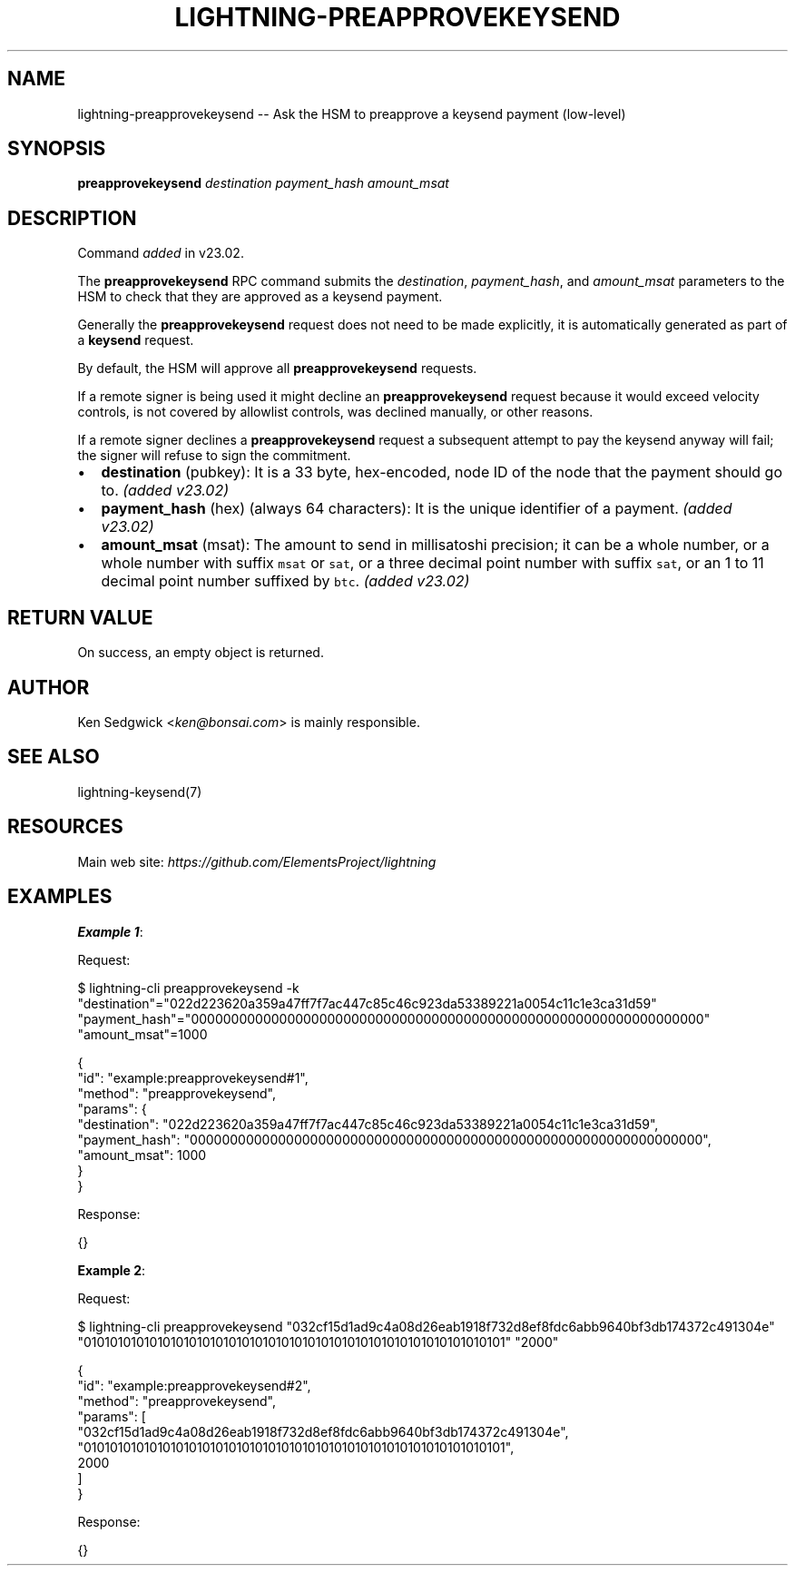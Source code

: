 .\" -*- mode: troff; coding: utf-8 -*-
.TH "LIGHTNING-PREAPPROVEKEYSEND" "7" "" "Core Lightning pre-v24.08" ""
.SH
NAME
.LP
lightning-preapprovekeysend -- Ask the HSM to preapprove a keysend payment (low-level)
.SH
SYNOPSIS
.LP
\fBpreapprovekeysend\fR \fIdestination\fR \fIpayment_hash\fR \fIamount_msat\fR 
.SH
DESCRIPTION
.LP
Command \fIadded\fR in v23.02.
.PP
The \fBpreapprovekeysend\fR RPC command submits the \fIdestination\fR, \fIpayment_hash\fR, and \fIamount_msat\fR parameters to the HSM to check that they are approved as a keysend payment.
.PP
Generally the \fBpreapprovekeysend\fR request does not need to be made explicitly, it is automatically generated as part of a \fBkeysend\fR request.
.PP
By default, the HSM will approve all \fBpreapprovekeysend\fR requests.
.PP
If a remote signer is being used it might decline an \fBpreapprovekeysend\fR request because it would exceed velocity controls, is not covered by allowlist controls, was declined manually, or other reasons.
.PP
If a remote signer declines a \fBpreapprovekeysend\fR request a subsequent attempt to pay the keysend anyway will fail; the signer will refuse to sign the commitment.
.IP "\(bu" 2
\fBdestination\fR (pubkey): It is a 33 byte, hex-encoded, node ID of the node that the payment should go to. \fI(added v23.02)\fR
.if n \
.sp -1
.if t \
.sp -0.25v
.IP "\(bu" 2
\fBpayment_hash\fR (hex) (always 64 characters): It is the unique identifier of a payment. \fI(added v23.02)\fR
.if n \
.sp -1
.if t \
.sp -0.25v
.IP "\(bu" 2
\fBamount_msat\fR (msat): The amount to send in millisatoshi precision; it can be a whole number, or a whole number with suffix \fCmsat\fR or \fCsat\fR, or a three decimal point number with suffix \fCsat\fR, or an 1 to 11 decimal point number suffixed by \fCbtc\fR. \fI(added v23.02)\fR
.SH
RETURN VALUE
.LP
On success, an empty object is returned.
.SH
AUTHOR
.LP
Ken Sedgwick <\fIken@bonsai.com\fR> is mainly responsible.
.SH
SEE ALSO
.LP
lightning-keysend(7)
.SH
RESOURCES
.LP
Main web site: \fIhttps://github.com/ElementsProject/lightning\fR
.SH
EXAMPLES
.LP
\fBExample 1\fR: 
.PP
Request:
.LP
.EX
$ lightning-cli preapprovekeysend -k \(dqdestination\(dq=\(dq022d223620a359a47ff7f7ac447c85c46c923da53389221a0054c11c1e3ca31d59\(dq \(dqpayment_hash\(dq=\(dq0000000000000000000000000000000000000000000000000000000000000000\(dq \(dqamount_msat\(dq=1000
.EE
.LP
.EX
{
  \(dqid\(dq: \(dqexample:preapprovekeysend#1\(dq,
  \(dqmethod\(dq: \(dqpreapprovekeysend\(dq,
  \(dqparams\(dq: {
    \(dqdestination\(dq: \(dq022d223620a359a47ff7f7ac447c85c46c923da53389221a0054c11c1e3ca31d59\(dq,
    \(dqpayment_hash\(dq: \(dq0000000000000000000000000000000000000000000000000000000000000000\(dq,
    \(dqamount_msat\(dq: 1000
  }
}
.EE
.PP
Response:
.LP
.EX
{}
.EE
.PP
\fBExample 2\fR: 
.PP
Request:
.LP
.EX
$ lightning-cli preapprovekeysend \(dq032cf15d1ad9c4a08d26eab1918f732d8ef8fdc6abb9640bf3db174372c491304e\(dq \(dq0101010101010101010101010101010101010101010101010101010101010101\(dq \(dq2000\(dq
.EE
.LP
.EX
{
  \(dqid\(dq: \(dqexample:preapprovekeysend#2\(dq,
  \(dqmethod\(dq: \(dqpreapprovekeysend\(dq,
  \(dqparams\(dq: [
    \(dq032cf15d1ad9c4a08d26eab1918f732d8ef8fdc6abb9640bf3db174372c491304e\(dq,
    \(dq0101010101010101010101010101010101010101010101010101010101010101\(dq,
    2000
  ]
}
.EE
.PP
Response:
.LP
.EX
{}
.EE
.PP
